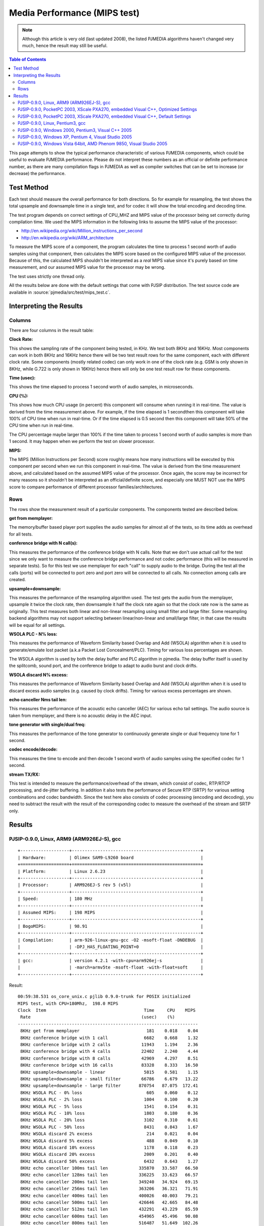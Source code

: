 Media Performance (MIPS test)
===================================================

.. note::

   Although this article is very old (last updated 2008), the listed PJMEDIA algorithms
   haven't changed very much, hence the result may still be useful.


.. contents:: Table of Contents
   :depth: 3

This page attempts to show the typical performance characteristic of
various PJMEDIA components, which could be useful to evaluate PJMEDIA
performance. Please do not interpret these numbers as an official or
definite performance number, as there are many compilation flags in
PJMEDIA as well as compiler switches that can be set to increase (or
decrease) the performance.


Test Method
-----------

Each test should measure the overall performance for both directions. So
for example for resampling, the test shows the total upsample and
downsample time in a single test, and for codec it will show the total
encoding and decoding time.

The test program depends on correct settings of CPU_MHZ and MIPS value
of the processor being set correctly during compilation time. We used
the MIPS information in the following links to assume the MIPS value of
the processor: 

- http://en.wikipedia.org/wiki/Million_instructions_per_second 
- http://en.wikipedia.org/wiki/ARM_architecture

To measure the MIPS score of a component, the program calculates the
time to process 1 second worth of audio samples using that component,
then calculates the MIPS score based on the configured MIPS value of the
processor. Because of this, the calculated MIPS shouldn't be interpreted
as a *real* MIPS value since it's purely based on time measurement, and
our assumed MIPS value for the processor may be wrong.

The test uses strictly one thread only.

All the results below are done with the default settings that come with
PJSIP distribution. The test source code are available in
:source:`pjmedia/src/test/mips_test.c`.

Interpreting the Results
------------------------

Columns
~~~~~~~

There are four columns in the result table:

**Clock Rate:**

This shows the sampling rate of the component being
tested, in KHz. We test both 8KHz and 16KHz. Most components can work in
both 8KHz and 16KHz hence there will be two test result rows for the
same component, each with different clock rate. Some components (mostly
related codec) can only work in one of the clock rate (e.g. GSM is only
shown in 8KHz, while G.722 is only shown in 16KHz) hence there will only
be one test result row for these components.

**Time (usec):** 

This shows the time elapsed to process 1 second
worth of audio samples, in microseconds.

**CPU (%):** 

This shows how much CPU usage (in percent) this
component will consume when running it in real-time. The value is
derived from the time measurement above. For example, if the time
elapsed is 1 secondthen this component will take 100% of CPU time when
run in real-time. Or if the time elapsed is 0.5 second then this
component will take 50% of the CPU time when run in real-time.

The CPU percentage maybe larger than 100% if the time taken to process 1
second worth of audio samples is more than 1 second. It may happen when
we perform the test on slower processor.

**MIPS:** 

The MIPS (Million Instructions per Second) score roughly
means how many instructions will be executed by this component per
second when we run this component in real-time. The value is derived
from the time measurement above, and calculated based on the assumed
MIPS value of the processor. Once again, the score may be incorrect for
many reasons so it shouldn't be interpreted as an official/definite
score, and especially one MUST NOT use the MIPS score to compare
performance of different processor families/architectures.

Rows
~~~~

The rows show the measurement result of a particular components. The
components tested are described below.

**get from memplayer:** 

The memory/buffer based player port supplies
the audio samples for almost all of the tests, so its time adds as
overhead for all tests.

**conference bridge with N call(s):** 

This measures the performance
of the conference bridge with N calls. Note that we don't use actual
call for the test since we only want to measure the conference bridge
performance and not codec performance (this will be measured in separate
tests). So for this test we use memplayer for each "call" to supply
audio to the bridge. During the test all the calls (ports) will be
connected to port zero and port zero will be connected to all calls. No
connection among calls are created.

**upsample+downsample:** 

This measures the performance of the
resampling algorithm used. The test gets the audio from the memplayer,
upsample it twice the clock rate, then downsample it half the clock rate
again so that the clock rate now is the same as originally. This test
measures both linear and non-linear resampling using small filter and
large filter. Some resampling backend algorithms may not support
selecting between linear/non-linear and small/large filter, in that case
the results will be equal for all settings.

**WSOLA PLC - N% loss:** 

This measures the performance of Waveform
Similarity based Overlap and Add (WSOLA) algorithm when it is used to
generate/emulate lost packet (a.k.a Packet Lost Concealment/PLC). Timing
for various loss percentages are shown.

The WSOLA algorithm is used by both the delay buffer and PLC algorithm
in pjmedia. The delay buffer itself is used by the splitcomb, sound
port, and the conference bridge to adapt to audio burst and clock
drifts.

**WSOLA discard N% excess:** 

This measures the performance of
Waveform Similarity based Overlap and Add (WSOLA) algorithm when it is
used to discard excess audio samples (e.g. caused by clock drifts).
Timing for various excess percentages are shown.

**echo canceller Nms tail len:** 

This measures the performance of the
acoustic echo canceller (AEC) for various echo tail settings. The audio
source is taken from memplayer, and there is no acoustic delay in the
AEC input.

**tone generator with single/dual freq:** 

This measures the
performance of the tone generator to continuously generate single or
dual frequency tone for 1 second.

**codec encode/decode:** 

This measures the time to encode and then
decode 1 second worth of audio samples using the specified codec for 1
second.

**stream TX/RX:** 

This test is intended to measure the
performance/overhead of the stream, which consist of codec, RTP/RTCP
processing, and de-jitter buffering. In addition it also tests the
performance of Secure RTP (SRTP) for various setting combinations and
codec bandwidth. Since the test here also consists of codec processing
(encoding and decoding), you need to subtract the result with the result
of the corresponding codec to measure the overhead of the stream and
SRTP only.

Results
-------

PJSIP-0.9.0, Linux, ARM9 (ARM926EJ-S), gcc
~~~~~~~~~~~~~~~~~~~~~~~~~~~~~~~~~~~~~~~~~~

::
   
   +-------------------+--------------------------------------------------+
   | Hardware:         | Olimex SAM9-L9260 board                          |
   +===================+==================================================+
   | Platform:         | Linux 2.6.23                                     |
   +-------------------+--------------------------------------------------+
   | Processor:        | ARM926EJ-S rev 5 (v5l)                           |
   +-------------------+--------------------------------------------------+
   | Speed:            | 180 MHz                                          |
   +-------------------+--------------------------------------------------+
   | Assumed MIPS:     | 198 MIPS                                         |
   +-------------------+--------------------------------------------------+
   | BogoMIPS:         | 98.91                                            |
   +-------------------+--------------------------------------------------+
   | Compilation:      | arm-926-linux-gnu-gcc -O2 -msoft-float -DNDEBUG  |
   |                   | -DPJ_HAS_FLOATING_POINT=0                        |
   +-------------------+--------------------------------------------------+
   | gcc:              | version 4.2.1 -with-cpu=arm926ej-s               |
   |                   | -march=armv5te -msoft-float -with-float=soft     |
   +-------------------+--------------------------------------------------+

Result:

::

   00:59:38.531 os_core_unix.c pjlib 0.9.0-trunk for POSIX initialized
   MIPS test, with CPU=180Mhz,  198.0 MIPS
   Clock  Item                                      Time     CPU    MIPS
    Rate                                           (usec)    (%)
   ----------------------------------------------------------------------
    8KHz get from memplayer                          181    0.018    0.04
    8KHz conference bridge with 1 call              6682    0.668    1.32
    8KHz conference bridge with 2 calls            11943    1.194    2.36
    8KHz conference bridge with 4 calls            22402    2.240    4.44
    8KHz conference bridge with 8 calls            42969    4.297    8.51
    8KHz conference bridge with 16 calls           83328    8.333   16.50
    8KHz upsample+downsample - linear               5815    0.581    1.15
    8KHz upsample+downsample - small filter        66786    6.679   13.22
    8KHz upsample+downsample - large filter       870754   87.075  172.41
    8KHz WSOLA PLC - 0% loss                         605    0.060    0.12
    8KHz WSOLA PLC - 2% loss                        1004    0.100    0.20
    8KHz WSOLA PLC - 5% loss                        1541    0.154    0.31
    8KHz WSOLA PLC - 10% loss                       1803    0.180    0.36
    8KHz WSOLA PLC - 20% loss                       3102    0.310    0.61
    8KHz WSOLA PLC - 50% loss                       8431    0.843    1.67
    8KHz WSOLA discard 2% excess                     214    0.021    0.04
    8KHz WSOLA discard 5% excess                     488    0.049    0.10
    8KHz WSOLA discard 10% excess                   1178    0.118    0.23
    8KHz WSOLA discard 20% excess                   2009    0.201    0.40
    8KHz WSOLA discard 50% excess                   6432    0.643    1.27
    8KHz echo canceller 100ms tail len            335870   33.587   66.50
    8KHz echo canceller 128ms tail len            336225   33.623   66.57
    8KHz echo canceller 200ms tail len            349240   34.924   69.15
    8KHz echo canceller 256ms tail len            363206   36.321   71.91
    8KHz echo canceller 400ms tail len            400026   40.003   79.21
    8KHz echo canceller 500ms tail len            426646   42.665   84.48
    8KHz echo canceller 512ms tail len            432291   43.229   85.59
    8KHz echo canceller 600ms tail len            454965   45.496   90.08
    8KHz echo canceller 800ms tail len            516487   51.649  102.26
    8KHz tone generator with single freq             920    0.092    0.18
    8KHz tone generator with dual freq              1428    0.143    0.28
    8KHz codec encode/decode - G.711                2701    0.270    0.53
    8KHz codec encode/decode - GSM                 75750    7.575   15.00
    8KHz codec encode/decode - iLBC              2856203  285.620  565.53
    8KHz codec encode/decode - Speex 8Khz         436162   43.616   86.36
    8KHz codec encode/decode - L16/8000/1           1704    0.170    0.34
    8KHz stream TX/RX - G.711                       6786    0.679    1.34
    8KHz stream TX/RX - G.711 SRTP 32bit           21688    2.169    4.29
    8KHz stream TX/RX - G.711 SRTP 32bit +auth     33501    3.350    6.63
    8KHz stream TX/RX - G.711 SRTP 80bit           21725    2.172    4.30
    8KHz stream TX/RX - G.711 SRTP 80bit +auth     33551    3.355    6.64
    8KHz stream TX/RX - GSM                        82035    8.203   16.24
    8KHz stream TX/RX - GSM SRTP 32bit             90890    9.089   18.00
    8KHz stream TX/RX - GSM SRTP 32bit + auth      99334    9.933   19.67
    8KHz stream TX/RX - GSM SRTP 80bit             90893    9.089   18.00
    8KHz stream TX/RX - GSM SRTP 80bit + auth      99356    9.936   19.67
   16KHz get from memplayer                          239    0.024    0.05
   16KHz conference bridge with 1 call             12780    1.278    2.53
   16KHz conference bridge with 2 calls            23052    2.305    4.56
   16KHz conference bridge with 4 calls            43174    4.317    8.55
   16KHz conference bridge with 8 calls            82096    8.210   16.26
   16KHz conference bridge with 16 calls          158565   15.856   31.40
   16KHz upsample+downsample - linear              11469    1.147    2.27
   16KHz upsample+downsample - small filter       133088   13.309   26.35
   16KHz upsample+downsample - large filter      1739742  173.974  344.47
   16KHz WSOLA PLC - 0% loss                         980    0.098    0.19
   16KHz WSOLA PLC - 2% loss                        1910    0.191    0.38
   16KHz WSOLA PLC - 5% loss                        3734    0.373    0.74
   16KHz WSOLA PLC - 10% loss                       7867    0.787    1.56
   16KHz WSOLA PLC - 20% loss                      13007    1.301    2.58
   16KHz WSOLA PLC - 50% loss                      29022    2.902    5.75
   16KHz WSOLA discard 2% excess                     551    0.055    0.11
   16KHz WSOLA discard 5% excess                    1027    0.103    0.20
   16KHz WSOLA discard 10% excess                   1973    0.197    0.39
   16KHz WSOLA discard 20% excess                  10454    1.045    2.07
   16KHz WSOLA discard 50% excess                  22276    2.228    4.41
   16KHz echo canceller 100ms tail len            664649   66.465  131.60
   16KHz echo canceller 128ms tail len            682686   68.269  135.17
   16KHz echo canceller 200ms tail len            720924   72.092  142.74
   16KHz echo canceller 256ms tail len            752928   75.293  149.08
   16KHz echo canceller 400ms tail len            877528   87.753  173.75
   16KHz echo canceller 500ms tail len            970559   97.056  192.17
   16KHz echo canceller 512ms tail len            989839   98.984  195.99
   16KHz echo canceller 600ms tail len           1065465  106.547  210.96
   16KHz echo canceller 800ms tail len           1285075  128.508  254.44
   16KHz tone generator with single freq            1617    0.162    0.32
   16KHz tone generator with dual freq              2632    0.263    0.52
   16KHz codec encode/decode - G.722              148080   14.808   29.32
   16KHz codec encode/decode - Speex 16Khz        979202   97.920  193.88
   16KHz codec encode/decode - L16/16000/1          3244    0.324    0.64
   16KHz stream TX/RX - G.722                     155685   15.568   30.83

PJSIP-0.9.0, PocketPC 2003, XScale PXA270, embedded Visual C++, Optimized Settings
~~~~~~~~~~~~~~~~~~~~~~~~~~~~~~~~~~~~~~~~~~~~~~~~~~~~~~~~~~~~~~~~~~~~~~~~~~~~~~~~~~

::

   ===================== ====================================
   Hardware:             Dell Axim X30 PDA
   ===================== ====================================
   Platform:             PocketPC 2003
   Processor:            Intel XScale PXA270
   Speed:                312 MHz
   Assumed MIPS:         400 MIPS
   BogoMIPS:             -
   Compilation switches: /Oxt /QRarch5T /QRdsp /QRxscale
   Compiler:             Embedded Visual C++ 4 (v4.00.1610.0)
   Settings:             PJ_HAS_FLOATING_POINT=0
   ===================== ====================================

**Note:**
   
   All PJMEDIA features are enabled for this test, which
   normally is not the case for typical use (e.g. normally we would replace
   AEC with the simpler echo suppressor).

Result:

::

   06:19:52.000 os_core_win32. pjlib 0.9.0-trunk for win32 initialized
   MIPS test, with CPU=312Mhz,  400.0 MIPS
   Clock  Item                                      Time     CPU    MIPS
    Rate                                           (usec)    (%)
   ----------------------------------------------------------------------
    8KHz get from memplayer                          154    0.015    0.06
    8KHz conference bridge with 1 call              7499    0.750    3.00
    8KHz conference bridge with 2 calls            13244    1.324    5.30
    8KHz conference bridge with 4 calls            23570    2.357    9.43
    8KHz conference bridge with 8 calls            37377    3.738   14.95
    8KHz conference bridge with 16 calls           60895    6.089   24.36
    8KHz upsample+downsample - linear               3695    0.370    1.48
    8KHz upsample+downsample - small filter        43537    4.354   17.41
    8KHz upsample+downsample - large filter       393547   39.355  157.41
    8KHz WSOLA PLC - 0% loss                         501    0.050    0.20
    8KHz WSOLA PLC - 2% loss                         542    0.054    0.22
    8KHz WSOLA PLC - 5% loss                         568    0.057    0.23
    8KHz WSOLA PLC - 10% loss                        960    0.096    0.38
    8KHz WSOLA PLC - 20% loss                       1656    0.166    0.66
    8KHz WSOLA PLC - 50% loss                       4464    0.446    1.79
    8KHz WSOLA discard 2% excess                     157    0.016    0.06
    8KHz WSOLA discard 5% excess                     296    0.030    0.12
    8KHz WSOLA discard 10% excess                    621    0.062    0.25
    8KHz WSOLA discard 20% excess                    931    0.093    0.37
    8KHz WSOLA discard 50% excess                   3237    0.324    1.29
    8KHz echo canceller 100ms tail len            298351   29.835  119.34
    8KHz echo canceller 128ms tail len            296880   29.688  118.75
    8KHz echo canceller 200ms tail len            324207   32.421  129.68
    8KHz echo canceller 256ms tail len            316040   31.604  126.41
    8KHz echo canceller 400ms tail len            346520   34.652  138.60
    8KHz echo canceller 500ms tail len            363378   36.338  145.35
    8KHz echo canceller 512ms tail len            363101   36.310  145.23
    8KHz echo canceller 600ms tail len            382216   38.222  152.88
    8KHz echo canceller 800ms tail len            410368   41.037  164.14
    8KHz tone generator with single freq            1400    0.140    0.56
    8KHz tone generator with dual freq              2554    0.255    1.02
    8KHz codec encode/decode - G.711                1536    0.154    0.61
    8KHz codec encode/decode - GSM                 68559    6.856   27.42
    8KHz codec encode/decode - iLBC              6337042  633.704 2534.72
    8KHz codec encode/decode - Speex 8Khz         318969   31.897  127.58
    8KHz codec encode/decode - L16/8000/1           2607    0.261    1.04
    8KHz stream TX/RX - G.711                       5022    0.502    2.01
    8KHz stream TX/RX - G.711 SRTP 32bit           12869    1.287    5.15
    8KHz stream TX/RX - G.711 SRTP 32bit +auth     21636    2.164    8.65
    8KHz stream TX/RX - G.711 SRTP 80bit           12905    1.291    5.16
    8KHz stream TX/RX - G.711 SRTP 80bit +auth     21558    2.156    8.62
    8KHz stream TX/RX - GSM                        86629    8.663   34.65
    8KHz stream TX/RX - GSM SRTP 32bit             95385    9.538   38.15
    8KHz stream TX/RX - GSM SRTP 32bit + auth     104510   10.451   41.80
    8KHz stream TX/RX - GSM SRTP 80bit             96748    9.675   38.70
    8KHz stream TX/RX - GSM SRTP 80bit + auth     109251   10.925   43.70
   16KHz get from memplayer                          134    0.013    0.05
   16KHz conference bridge with 1 call              9107    0.911    3.64
   16KHz conference bridge with 2 calls            16020    1.602    6.41
   16KHz conference bridge with 4 calls            30208    3.021   12.08
   16KHz conference bridge with 8 calls            56875    5.688   22.75
   16KHz conference bridge with 16 calls          124328   12.433   49.73
   16KHz upsample+downsample - linear               6994    0.699    2.80
   16KHz upsample+downsample - small filter        87700    8.770   35.08
   16KHz upsample+downsample - large filter       823986   82.399  329.58
   16KHz WSOLA PLC - 0% loss                         639    0.064    0.26
   16KHz WSOLA PLC - 2% loss                        1119    0.112    0.45
   16KHz WSOLA PLC - 5% loss                        1372    0.137    0.55
   16KHz WSOLA PLC - 10% loss                       5312    0.531    2.12
   16KHz WSOLA PLC - 20% loss                       7274    0.727    2.91
   16KHz WSOLA PLC - 50% loss                      13206    1.321    5.28
   16KHz WSOLA discard 2% excess                      80    0.008    0.03
   16KHz WSOLA discard 5% excess                     342    0.034    0.14
   16KHz WSOLA discard 10% excess                   2084    0.208    0.83
   16KHz WSOLA discard 20% excess                   3286    0.329    1.31
   16KHz WSOLA discard 50% excess                  10756    1.076    4.30
   16KHz echo canceller 100ms tail len            567743   56.774  227.09
   16KHz echo canceller 128ms tail len            580722   58.072  232.28
   16KHz echo canceller 200ms tail len            637630   63.763  255.04
   16KHz echo canceller 256ms tail len            627308   62.731  250.91
   16KHz echo canceller 400ms tail len            709140   70.914  283.64
   16KHz echo canceller 500ms tail len            744817   74.482  297.91
   16KHz echo canceller 512ms tail len            741073   74.107  296.42
   16KHz echo canceller 600ms tail len            760064   76.006  304.01
   16KHz echo canceller 800ms tail len           1231781  123.178  492.69
   16KHz tone generator with single freq            2372    0.237    0.95
   16KHz tone generator with dual freq              4679    0.468    1.87
   16KHz codec encode/decode - G.722               91761    9.176   36.70
   16KHz codec encode/decode - Speex 16Khz        642039   64.204  256.81
   16KHz codec encode/decode - L16/16000/1          5077    0.508    2.03
   16KHz stream TX/RX - G.722                     106951   10.695   42.78

PJSIP-0.9.0, PocketPC 2003, XScale PXA270, embedded Visual C++, Default Settings
~~~~~~~~~~~~~~~~~~~~~~~~~~~~~~~~~~~~~~~~~~~~~~~~~~~~~~~~~~~~~~~~~~~~~~~~~~~~~~~~

::

   ===================== ====================================
   Hardware:             Dell Axim X30 PDA
   ===================== ====================================
   Platform:             PocketPC 2003
   Processor:            Intel XScale PXA270
   Speed:                312 MHz
   Assumed MIPS:         400 MIPS
   BogoMIPS:             -
   Compilation switches: /O2
   Compiler:             Embedded Visual C++ 4 (v4.00.1610.0)
   Settings:             PJ_HAS_FLOATING_POINT=0
   ===================== ====================================

**Note:**
   
   - All PJMEDIA features are enabled for this test, which
     normally is not the case for typical use (e.g. normally we would replace
     AEC with the simpler echo suppressor). 
   - This test is the same as
     PocketPC test before (on the same device etc.), except it uses default
     compilation switch ("/O2"). As you can see some components are actually
     running faster in this test (e.g. resample with large filter).

Result:

::

   05:54:44.000 os_core_win32. pjlib 0.9.0-trunk for win32 initialized
   MIPS test, with CPU=312Mhz,  400.0 MIPS
   Clock  Item                                      Time     CPU    MIPS
    Rate                                           (usec)    (%)
   ----------------------------------------------------------------------
    8KHz get from memplayer                          223    0.022    0.09
    8KHz conference bridge with 1 call              7645    0.765    3.06
    8KHz conference bridge with 2 calls            13513    1.351    5.40
    8KHz conference bridge with 4 calls            23714    2.371    9.49
    8KHz conference bridge with 8 calls            43852    4.385   17.54
    8KHz conference bridge with 16 calls           62205    6.220   24.88
    8KHz upsample+downsample - linear               3706    0.371    1.48
    8KHz upsample+downsample - small filter        45347    4.535   18.14
    8KHz upsample+downsample - large filter       295105   29.510  118.04
    8KHz WSOLA PLC - 0% loss                         477    0.048    0.19
    8KHz WSOLA PLC - 2% loss                         557    0.056    0.22
    8KHz WSOLA PLC - 5% loss                         563    0.056    0.23
    8KHz WSOLA PLC - 10% loss                        894    0.089    0.36
    8KHz WSOLA PLC - 20% loss                       1653    0.165    0.66
    8KHz WSOLA PLC - 50% loss                       4591    0.459    1.84
    8KHz WSOLA discard 2% excess                     157    0.016    0.06
    8KHz WSOLA discard 5% excess                     410    0.041    0.16
    8KHz WSOLA discard 10% excess                    587    0.059    0.23
    8KHz WSOLA discard 20% excess                    953    0.095    0.38
    8KHz WSOLA discard 50% excess                   3309    0.331    1.32
    8KHz echo canceller 100ms tail len            304226   30.423  121.69
    8KHz echo canceller 128ms tail len            303622   30.362  121.44
    8KHz echo canceller 200ms tail len            311213   31.121  124.48
    8KHz echo canceller 256ms tail len            328946   32.895  131.57
    8KHz echo canceller 400ms tail len            349967   34.997  139.98
    8KHz echo canceller 500ms tail len            380970   38.097  152.38
    8KHz echo canceller 512ms tail len            391733   39.173  156.69
    8KHz echo canceller 600ms tail len            409381   40.938  163.75
    8KHz echo canceller 800ms tail len            440756   44.076  176.30
    8KHz tone generator with single freq            1420    0.142    0.57
    8KHz tone generator with dual freq              2576    0.258    1.03
    8KHz codec encode/decode - G.711                1549    0.155    0.62
    8KHz codec encode/decode - GSM                 64635    6.464   25.85
    8KHz codec encode/decode - iLBC              6389367  638.937 2555.64
    8KHz codec encode/decode - Speex 8Khz         349407   34.941  139.76
    8KHz codec encode/decode - L16/8000/1           2610    0.261    1.04
    8KHz stream TX/RX - G.711                       5131    0.513    2.05
    8KHz stream TX/RX - G.711 SRTP 32bit           12962    1.296    5.18
    8KHz stream TX/RX - G.711 SRTP 32bit +auth     21958    2.196    8.78
    8KHz stream TX/RX - G.711 SRTP 80bit           13017    1.302    5.21
    8KHz stream TX/RX - G.711 SRTP 80bit +auth     22050    2.205    8.82
    8KHz stream TX/RX - GSM                        91707    9.171   36.68
    8KHz stream TX/RX - GSM SRTP 32bit             98428    9.843   39.37
    8KHz stream TX/RX - GSM SRTP 32bit + auth     105968   10.597   42.39
    8KHz stream TX/RX - GSM SRTP 80bit             98289    9.829   39.31
    8KHz stream TX/RX - GSM SRTP 80bit + auth     106072   10.607   42.43
   16KHz get from memplayer                          128    0.013    0.05
   16KHz conference bridge with 1 call              8802    0.880    3.52
   16KHz conference bridge with 2 calls            15742    1.574    6.30
   16KHz conference bridge with 4 calls            29302    2.930   11.72
   16KHz conference bridge with 8 calls            59364    5.936   23.74
   16KHz conference bridge with 16 calls          127470   12.747   50.99
   16KHz upsample+downsample - linear               7160    0.716    2.86
   16KHz upsample+downsample - small filter        94963    9.496   37.98
   16KHz upsample+downsample - large filter       587947   58.795  235.17
   16KHz WSOLA PLC - 0% loss                         630    0.063    0.25
   16KHz WSOLA PLC - 2% loss                        1115    0.112    0.45
   16KHz WSOLA PLC - 5% loss                        1367    0.137    0.55
   16KHz WSOLA PLC - 10% loss                       5167    0.517    2.07
   16KHz WSOLA PLC - 20% loss                       7275    0.728    2.91
   16KHz WSOLA PLC - 50% loss                      12988    1.299    5.19
   16KHz WSOLA discard 2% excess                      71    0.007    0.03
   16KHz WSOLA discard 5% excess                     333    0.033    0.13
   16KHz WSOLA discard 10% excess                   2094    0.209    0.84
   16KHz WSOLA discard 20% excess                   4164    0.416    1.67
   16KHz WSOLA discard 50% excess                  11057    1.106    4.42
   16KHz echo canceller 100ms tail len            584349   58.435  233.73
   16KHz echo canceller 128ms tail len            613118   61.312  245.24
   16KHz echo canceller 200ms tail len            622998   62.300  249.19
   16KHz echo canceller 256ms tail len            677070   67.707  270.82
   16KHz echo canceller 400ms tail len            726984   72.698  290.78
   16KHz echo canceller 500ms tail len            743772   74.377  297.50
   16KHz echo canceller 512ms tail len            762680   76.268  305.06
   16KHz echo canceller 600ms tail len            767136   76.714  306.84
   16KHz echo canceller 800ms tail len           1244816  124.482  497.91
   16KHz tone generator with single freq            2416    0.242    0.97
   16KHz tone generator with dual freq              4819    0.482    1.93
   16KHz codec encode/decode - G.722               98258    9.826   39.30
   16KHz codec encode/decode - Speex 16Khz        680165   68.017  272.06
   16KHz codec encode/decode - L16/16000/1          4994    0.499    2.00
   16KHz stream TX/RX - G.722                     102490   10.249   40.99

PJSIP-0.9.0, Linux, Pentium3, gcc
~~~~~~~~~~~~~~~~~~~~~~~~~~~~~~~~~

::
   
   ============= =================================================
   Hardware:     IBM X21 Notebook
   ============= =================================================
   Platform:     Linux 2.6.23
   Processor:    Pentium III
   Speed:        700 MHz
   Assumed MIPS: 1895.6 MIPS
   BogoMIPS:     1395.36
   Compilation:  -O3 -march=pentium3 -fomit-frame-pointer -DNDEBUG
   gcc:          version 4.2.3
   ============= =================================================


Result:

::

   02:01:45.561 os_core_unix.c pjlib 0.9.0-trunk for POSIX initialized
   MIPS test, with CPU=700Mhz, 1895.6 MIPS
   Clock  Item                                      Time     CPU    MIPS
    Rate                                           (usec)    (%)       
   ----------------------------------------------------------------------
    8KHz get from memplayer                           23    0.002    0.04
    8KHz conference bridge with 1 call               800    0.080    1.52
    8KHz conference bridge with 2 calls             1395    0.140    2.64
    8KHz conference bridge with 4 calls             2522    0.252    4.78
    8KHz conference bridge with 8 calls             4704    0.470    8.92
    8KHz conference bridge with 16 calls            9146    0.915   17.34
    8KHz upsample+downsample - linear                589    0.059    1.12
    8KHz upsample+downsample - small filter         9563    0.956   18.13
    8KHz upsample+downsample - large filter        46644    4.664   88.42
    8KHz WSOLA PLC - 0% loss                         107    0.011    0.20
    8KHz WSOLA PLC - 2% loss                         240    0.024    0.45
    8KHz WSOLA PLC - 5% loss                         466    0.047    0.88
    8KHz WSOLA PLC - 10% loss                        524    0.052    0.99
    8KHz WSOLA PLC - 20% loss                        958    0.096    1.82
    8KHz WSOLA PLC - 50% loss                       2667    0.267    5.06
    8KHz WSOLA discard 2% excess                      57    0.006    0.11
    8KHz WSOLA discard 5% excess                     142    0.014    0.27
    8KHz WSOLA discard 10% excess                    364    0.036    0.69
    8KHz WSOLA discard 20% excess                    631    0.063    1.20
    8KHz WSOLA discard 50% excess                   2081    0.208    3.94
    8KHz echo canceller 100ms tail len             40050    4.005   75.92
    8KHz echo canceller 128ms tail len             33179    3.318   62.89
    8KHz echo canceller 200ms tail len             35161    3.516   66.65
    8KHz echo canceller 256ms tail len             37470    3.747   71.03
    8KHz echo canceller 400ms tail len             45104    4.510   85.50
    8KHz echo canceller 500ms tail len             50504    5.050   95.74
    8KHz echo canceller 512ms tail len             50940    5.094   96.56
    8KHz echo canceller 600ms tail len             56113    5.611  106.37
    8KHz echo canceller 800ms tail len             71677    7.168  135.87
    8KHz tone generator with single freq            1758    0.176    3.33
    8KHz tone generator with dual freq              3506    0.351    6.65
    8KHz codec encode/decode - G.711                 357    0.036    0.68
    8KHz codec encode/decode - GSM                 11382    1.138   21.58
    8KHz codec encode/decode - iLBC                46894    4.689   88.89
    8KHz codec encode/decode - Speex 8Khz          64428    6.443  122.13
    8KHz codec encode/decode - L16/8000/1            248    0.025    0.47
    8KHz stream TX/RX - G.711                        617    0.062    1.17
    8KHz stream TX/RX - G.711 SRTP 32bit            1751    0.175    3.32
    8KHz stream TX/RX - G.711 SRTP 32bit +auth      3161    0.316    5.99
    8KHz stream TX/RX - G.711 SRTP 80bit            1773    0.177    3.36
    8KHz stream TX/RX - G.711 SRTP 80bit +auth      3108    0.311    5.89
    8KHz stream TX/RX - GSM                        11755    1.176   22.28
    8KHz stream TX/RX - GSM SRTP 32bit             12439    1.244   23.58
    8KHz stream TX/RX - GSM SRTP 32bit + auth      13285    1.329   25.18
    8KHz stream TX/RX - GSM SRTP 80bit             12270    1.227   23.26
    8KHz stream TX/RX - GSM SRTP 80bit + auth      13358    1.336   25.32
   16KHz get from memplayer                           27    0.003    0.05
   16KHz conference bridge with 1 call              1522    0.152    2.89
   16KHz conference bridge with 2 calls             2711    0.271    5.14
   16KHz conference bridge with 4 calls             4772    0.477    9.05
   16KHz conference bridge with 8 calls             8913    0.891   16.90
   16KHz conference bridge with 16 calls           18759    1.876   35.56
   16KHz upsample+downsample - linear               1136    0.114    2.15
   16KHz upsample+downsample - small filter        19231    1.923   36.45
   16KHz upsample+downsample - large filter        93066    9.307  176.42
   16KHz WSOLA PLC - 0% loss                         177    0.018    0.34
   16KHz WSOLA PLC - 2% loss                         534    0.053    1.01
   16KHz WSOLA PLC - 5% loss                        1165    0.116    2.21
   16KHz WSOLA PLC - 10% loss                       2796    0.280    5.30
   16KHz WSOLA PLC - 20% loss                       4515    0.451    8.56
   16KHz WSOLA PLC - 50% loss                      10482    1.048   19.87
   16KHz WSOLA discard 2% excess                     168    0.017    0.32
   16KHz WSOLA discard 5% excess                     326    0.033    0.62
   16KHz WSOLA discard 10% excess                    654    0.065    1.24
   16KHz WSOLA discard 20% excess                   3526    0.353    6.68
   16KHz WSOLA discard 50% excess                   7507    0.751   14.23
   16KHz echo canceller 100ms tail len             68547    6.855  129.94
   16KHz echo canceller 128ms tail len             72619    7.262  137.66
   16KHz echo canceller 200ms tail len             78054    7.805  147.96
   16KHz echo canceller 256ms tail len             84739    8.474  160.63
   16KHz echo canceller 400ms tail len            107738   10.774  204.23
   16KHz echo canceller 500ms tail len            129879   12.988  246.20
   16KHz echo canceller 512ms tail len            133796   13.380  253.62
   16KHz echo canceller 600ms tail len            152166   15.217  288.45
   16KHz echo canceller 800ms tail len            205415   20.542  389.38
   16KHz tone generator with single freq            3489    0.349    6.61
   16KHz tone generator with dual freq              6996    0.700   13.26
   16KHz codec encode/decode - G.722               32803    3.280   62.18
   16KHz codec encode/decode - Speex 16Khz        156629   15.663  296.91
   16KHz codec encode/decode - L16/16000/1           434    0.043    0.82
   16KHz stream TX/RX - G.722                      20959    2.096   39.73

PJSIP-0.9.0, Windows 2000, Pentium3, Visual C++ 2005
~~~~~~~~~~~~~~~~~~~~~~~~~~~~~~~~~~~~~~~~~~~~~~~~~~~~

::

   ============= ====================
   Hardware:     IBM X21 Notebook
   ============= ====================
   Platform:     Windows 2000 SP3
   Processor:    Pentium III
   Speed:        700 MHz
   Assumed MIPS: 1895.6 MIPS
   BogoMIPS:     -
   Compilation:  Default Release mode
   Compiler:     Visual C++ 2005
   ============= ====================

Result:

::

   15:18:06.721 os_core_win32. pjlib 0.9.0-trunk for win32 initialized
   MIPS test, with CPU=700Mhz, 1895.6 MIPS
   Clock  Item                                      Time     CPU    MIPS
    Rate                                           (usec)    (%)
   ----------------------------------------------------------------------
    8KHz get from memplayer                           32    0.003    0.06
    8KHz conference bridge with 1 call              1358    0.136    2.57
    8KHz conference bridge with 2 calls             2164    0.216    4.10
    8KHz conference bridge with 4 calls             3887    0.389    7.37
    8KHz conference bridge with 8 calls             7291    0.729   13.82
    8KHz conference bridge with 16 calls           14098    1.410   26.72
    8KHz upsample+downsample - linear               1194    0.119    2.26
    8KHz upsample+downsample - small filter        22243    2.224   42.16
    8KHz upsample+downsample - large filter       101072   10.107  191.59
    8KHz WSOLA PLC - 0% loss                         187    0.019    0.35
    8KHz WSOLA PLC - 2% loss                         304    0.030    0.58
    8KHz WSOLA PLC - 5% loss                         647    0.065    1.23
    8KHz WSOLA PLC - 10% loss                       1125    0.112    2.13
    8KHz WSOLA PLC - 20% loss                       1452    0.145    2.75
    8KHz WSOLA PLC - 50% loss                       4230    0.423    8.02
    8KHz WSOLA discard 2% excess                      27    0.003    0.05
    8KHz WSOLA discard 5% excess                     161    0.016    0.31
    8KHz WSOLA discard 10% excess                    567    0.057    1.07
    8KHz WSOLA discard 20% excess                    903    0.090    1.71
    8KHz WSOLA discard 50% excess                   2931    0.293    5.56
    8KHz echo canceller 100ms tail len             56454    5.645  107.01
    8KHz echo canceller 128ms tail len             57805    5.780  109.58
    8KHz echo canceller 200ms tail len             60698    6.070  115.06
    8KHz echo canceller 256ms tail len             63832    6.383  121.00
    8KHz echo canceller 400ms tail len             71578    7.158  135.68
    8KHz echo canceller 500ms tail len             76887    7.689  145.75
    8KHz echo canceller 512ms tail len             78265    7.826  148.36
    8KHz echo canceller 600ms tail len             82767    8.277  156.89
    8KHz echo canceller 800ms tail len             96976    9.698  183.83
    8KHz tone generator with single freq            3151    0.315    5.97
    8KHz tone generator with dual freq              5812    0.581   11.02
    8KHz codec encode/decode - G.711                 497    0.050    0.94
    8KHz codec encode/decode - GSM                 20364    2.036   38.60
    8KHz codec encode/decode - iLBC                94382    9.438  178.91
    8KHz codec encode/decode - Speex 8Khz         119001   11.900  225.58
    8KHz codec encode/decode - L16/8000/1            944    0.094    1.79
    8KHz stream TX/RX - G.711                        928    0.093    1.76
    8KHz stream TX/RX - G.711 SRTP 32bit            2372    0.237    4.50
    8KHz stream TX/RX - G.711 SRTP 32bit +auth      4181    0.418    7.93
    8KHz stream TX/RX - G.711 SRTP 80bit            2380    0.238    4.51
    8KHz stream TX/RX - G.711 SRTP 80bit +auth      4186    0.419    7.93
    8KHz stream TX/RX - GSM                        21365    2.136   40.50
    8KHz stream TX/RX - GSM SRTP 32bit             22069    2.207   41.83
    8KHz stream TX/RX - GSM SRTP 32bit + auth      23227    2.323   44.03
    8KHz stream TX/RX - GSM SRTP 80bit             22077    2.208   41.85
    8KHz stream TX/RX - GSM SRTP 80bit + auth      23223    2.322   44.02
   16KHz get from memplayer                           39    0.004    0.07
   16KHz conference bridge with 1 call              2692    0.269    5.10
   16KHz conference bridge with 2 calls             4222    0.422    8.00
   16KHz conference bridge with 4 calls             7487    0.749   14.19
   16KHz conference bridge with 8 calls            13969    1.397   26.48
   16KHz conference bridge with 16 calls           27026    2.703   51.23
   16KHz upsample+downsample - linear               2323    0.232    4.40
   16KHz upsample+downsample - small filter        44385    4.438   84.14
   16KHz upsample+downsample - large filter       202334   20.233  383.54
   16KHz WSOLA PLC - 0% loss                         257    0.026    0.49
   16KHz WSOLA PLC - 2% loss                        2253    0.225    4.27
   16KHz WSOLA PLC - 5% loss                         763    0.076    1.45
   16KHz WSOLA PLC - 10% loss                       3265    0.326    6.19
   16KHz WSOLA PLC - 20% loss                       5994    0.599   11.36
   16KHz WSOLA PLC - 50% loss                      14935    1.493   28.31
   16KHz WSOLA discard 2% excess                      27    0.003    0.05
   16KHz WSOLA discard 5% excess                     520    0.052    0.99
   16KHz WSOLA discard 10% excess                   1765    0.176    3.35
   16KHz WSOLA discard 20% excess                   3255    0.326    6.17
   16KHz WSOLA discard 50% excess                  10756    1.076   20.39
   16KHz echo canceller 100ms tail len            115632   11.563  219.19
   16KHz echo canceller 128ms tail len            119961   11.996  227.40
   16KHz echo canceller 200ms tail len            126901   12.690  240.55
   16KHz echo canceller 256ms tail len            133028   13.303  252.17
   16KHz echo canceller 400ms tail len            157148   15.715  297.89
   16KHz echo canceller 500ms tail len            182438   18.244  345.83
   16KHz echo canceller 512ms tail len            186894   18.689  354.28
   16KHz echo canceller 600ms tail len            212014   21.201  401.89
   16KHz echo canceller 800ms tail len            267639   26.764  507.34
   16KHz tone generator with single freq            6209    0.621   11.77
   16KHz tone generator with dual freq             11484    1.148   21.77
   16KHz codec encode/decode - G.722               36735    3.674   69.63
   16KHz codec encode/decode - Speex 16Khz        271141   27.114  513.97
   16KHz codec encode/decode - L16/16000/1          1817    0.182    3.44
   16KHz stream TX/RX - G.722                      38036    3.804   72.10

PJSIP-0.9.0, Windows XP, Pentium 4, Visual Studio 2005
~~~~~~~~~~~~~~~~~~~~~~~~~~~~~~~~~~~~~~~~~~~~~~~~~~~~~~

::

   ============= ===========================================
   Hardware:     HP PC
   ============= ===========================================
   Platform:     Windows XP SP2
   Processor:    Pentium 4 (single core, no Hyper-Threading)
   Speed:        2.6 GHz
   Assumed MIPS: 8102 MIPS
   BogoMIPS:     -
   Compilation:  Default Release settings (/O2)
   Compiler:     Visual Studio 2005
   ============= ===========================================

Result:

::

   09:46:14.571 os_core_win32. pjlib 0.9.0-trunk for win32 initialized
   MIPS test, with CPU=2666Mhz, 8102.0 MIPS
   Clock  Item                                      Time     CPU    MIPS
    Rate                                           (usec)    (%)
   ----------------------------------------------------------------------
    8KHz get from memplayer                           11    0.001    0.09
    8KHz conference bridge with 1 call               337    0.034    2.73
    8KHz conference bridge with 2 calls              512    0.051    4.15
    8KHz conference bridge with 4 calls              919    0.092    7.45
    8KHz conference bridge with 8 calls             1658    0.166   13.43
    8KHz conference bridge with 16 calls            3180    0.318   25.76
    8KHz upsample+downsample - linear                288    0.029    2.33
    8KHz upsample+downsample - small filter         7822    0.782   63.37
    8KHz upsample+downsample - large filter        38386    3.839  311.00
    8KHz WSOLA PLC - 0% loss                          53    0.005    0.43
    8KHz WSOLA PLC - 2% loss                          61    0.006    0.49
    8KHz WSOLA PLC - 5% loss                         103    0.010    0.83
    8KHz WSOLA PLC - 10% loss                        152    0.015    1.23
    8KHz WSOLA PLC - 20% loss                        195    0.020    1.58
    8KHz WSOLA PLC - 50% loss                        520    0.052    4.21
    8KHz WSOLA discard 2% excess                       8    0.001    0.06
    8KHz WSOLA discard 5% excess                      27    0.003    0.22
    8KHz WSOLA discard 10% excess                     74    0.007    0.60
    8KHz WSOLA discard 20% excess                    117    0.012    0.95
    8KHz WSOLA discard 50% excess                    370    0.037    3.00
    8KHz echo canceller 100ms tail len             20945    2.095  169.70
    8KHz echo canceller 128ms tail len             20484    2.048  165.96
    8KHz echo canceller 200ms tail len             21017    2.102  170.28
    8KHz echo canceller 256ms tail len             21562    2.156  174.69
    8KHz echo canceller 400ms tail len             23030    2.303  186.59
    8KHz echo canceller 500ms tail len             24102    2.410  195.27
    8KHz echo canceller 512ms tail len             24441    2.444  198.02
    8KHz echo canceller 600ms tail len             25380    2.538  205.63
    8KHz echo canceller 800ms tail len             28751    2.875  232.94
    8KHz tone generator with single freq              84    0.008    0.68
    8KHz tone generator with dual freq               125    0.013    1.01
    8KHz codec encode/decode - G.711                 135    0.014    1.09
    8KHz codec encode/decode - GSM                  6898    0.690   55.89
    8KHz codec encode/decode - iLBC                39783    3.978  322.32
    8KHz codec encode/decode - Speex 8Khz          24543    2.454  198.85
    8KHz codec encode/decode - L16/8000/1            161    0.016    1.30
    8KHz stream TX/RX - G.711                        298    0.030    2.41
    8KHz stream TX/RX - G.711 SRTP 32bit             633    0.063    5.13
    8KHz stream TX/RX - G.711 SRTP 32bit +auth      1063    0.106    8.61
    8KHz stream TX/RX - G.711 SRTP 80bit             634    0.063    5.14
    8KHz stream TX/RX - G.711 SRTP 80bit +auth      1066    0.107    8.64
    8KHz stream TX/RX - GSM                         7182    0.718   58.19
    8KHz stream TX/RX - GSM SRTP 32bit              7353    0.735   59.57
    8KHz stream TX/RX - GSM SRTP 32bit + auth       7693    0.769   62.33
    8KHz stream TX/RX - GSM SRTP 80bit              7313    0.731   59.25
    8KHz stream TX/RX - GSM SRTP 80bit + auth       7673    0.767   62.17
   16KHz get from memplayer                            8    0.001    0.06
   16KHz conference bridge with 1 call               592    0.059    4.80
   16KHz conference bridge with 2 calls              907    0.091    7.35
   16KHz conference bridge with 4 calls             1620    0.162   13.13
   16KHz conference bridge with 8 calls             3055    0.306   24.75
   16KHz conference bridge with 16 calls            5799    0.580   46.98
   16KHz upsample+downsample - linear                560    0.056    4.54
   16KHz upsample+downsample - small filter        15505    1.551  125.62
   16KHz upsample+downsample - large filter        76944    7.694  623.40
   16KHz WSOLA PLC - 0% loss                          52    0.005    0.42
   16KHz WSOLA PLC - 2% loss                         263    0.026    2.13
   16KHz WSOLA PLC - 5% loss                         113    0.011    0.92
   16KHz WSOLA PLC - 10% loss                        383    0.038    3.10
   16KHz WSOLA PLC - 20% loss                        742    0.074    6.01
   16KHz WSOLA PLC - 50% loss                       1757    0.176   14.24
   16KHz WSOLA discard 2% excess                       9    0.001    0.07
   16KHz WSOLA discard 5% excess                      69    0.007    0.56
   16KHz WSOLA discard 10% excess                    220    0.022    1.78
   16KHz WSOLA discard 20% excess                    403    0.040    3.27
   16KHz WSOLA discard 50% excess                   1301    0.130   10.54
   16KHz echo canceller 100ms tail len             42084    4.208  340.96
   16KHz echo canceller 128ms tail len             42697    4.270  345.93
   16KHz echo canceller 200ms tail len             43782    4.378  354.72
   16KHz echo canceller 256ms tail len             45008    4.501  364.65
   16KHz echo canceller 400ms tail len             49519    4.952  401.20
   16KHz echo canceller 500ms tail len             51945    5.194  420.86
   16KHz echo canceller 512ms tail len             52492    5.249  425.29
   16KHz echo canceller 600ms tail len             54984    5.498  445.48
   16KHz echo canceller 800ms tail len             60065    6.006  486.65
   16KHz tone generator with single freq             161    0.016    1.30
   16KHz tone generator with dual freq               239    0.024    1.94
   16KHz codec encode/decode - G.722                9354    0.935   75.79
   16KHz codec encode/decode - Speex 16Khz         51086    5.109  413.90
   16KHz codec encode/decode - L16/16000/1           304    0.030    2.46
   16KHz stream TX/RX - G.722                       9570    0.957   77.54

PJSIP-0.9.0, Windows Vista 64bit, AMD Phenom 9850, Visual Studio 2005
~~~~~~~~~~~~~~~~~~~~~~~~~~~~~~~~~~~~~~~~~~~~~~~~~~~~~~~~~~~~~~~~~~~~~

::

   ============= =================================================
   Hardware:     Self-assembled
   ============= =================================================
   Platform:     Windows Vista 64bit SP1
   Processor:    AMD Phenom 9850 (quad core, with Hyper-Threading)
   Speed:        2.5 GHz
   Assumed MIPS: 8783.3 MIPS (per core)
   BogoMIPS:     -
   Compilation:  Default Release settings (/O2)
   Compiler:     Visual Studio 2005
   ============= =================================================

Result:

::

   18:42:52.441 os_core_win32. pjlib 0.9.0-trunk for win32 initialized
   MIPS test, with CPU=2500Mhz, 8783.3 MIPS
   Clock  Item                                      Time     CPU    MIPS
    Rate                                           (usec)    (%)
   ----------------------------------------------------------------------
    8KHz get from memplayer                            9    0.001    0.08
    8KHz conference bridge with 1 call               452    0.045    3.97
    8KHz conference bridge with 2 calls              780    0.078    6.85
    8KHz conference bridge with 4 calls             1551    0.155   13.62
    8KHz conference bridge with 8 calls             3117    0.312   27.38
    8KHz conference bridge with 16 calls            6184    0.618   54.32
    8KHz upsample+downsample - linear                348    0.035    3.06
    8KHz upsample+downsample - small filter         7888    0.789   69.28
    8KHz upsample+downsample - large filter        34632    3.463  304.18
    8KHz WSOLA PLC - 0% loss                          46    0.005    0.40
    8KHz WSOLA PLC - 2% loss                          79    0.008    0.69
    8KHz WSOLA PLC - 5% loss                         179    0.018    1.57
    8KHz WSOLA PLC - 10% loss                        316    0.032    2.78
    8KHz WSOLA PLC - 20% loss                        416    0.042    3.65
    8KHz WSOLA PLC - 50% loss                       1230    0.123   10.80
    8KHz WSOLA discard 2% excess                      10    0.001    0.09
    8KHz WSOLA discard 5% excess                      49    0.005    0.43
    8KHz WSOLA discard 10% excess                    166    0.017    1.46
    8KHz WSOLA discard 20% excess                    263    0.026    2.31
    8KHz WSOLA discard 50% excess                    849    0.085    7.46
    8KHz echo canceller 100ms tail len             15281    1.528  134.22
    8KHz echo canceller 128ms tail len             16319    1.632  143.33
    8KHz echo canceller 200ms tail len             17098    1.710  150.18
    8KHz echo canceller 256ms tail len             18079    1.808  158.79
    8KHz echo canceller 400ms tail len             20356    2.036  178.79
    8KHz echo canceller 500ms tail len             21685    2.168  190.46
    8KHz echo canceller 512ms tail len             21992    2.199  193.16
    8KHz echo canceller 600ms tail len             23288    2.329  204.54
    8KHz echo canceller 800ms tail len             26313    2.631  231.11
    8KHz tone generator with single freq             675    0.068    5.93
    8KHz tone generator with dual freq              1320    0.132   11.59
    8KHz codec encode/decode - G.711                 161    0.016    1.41
    8KHz codec encode/decode - GSM                  6462    0.646   56.76
    8KHz codec encode/decode - iLBC                40037    4.004  351.65
    8KHz codec encode/decode - Speex 8Khz          23053    2.305  202.48
    8KHz codec encode/decode - L16/8000/1             87    0.009    0.76
    8KHz stream TX/RX - G.711                        172    0.017    1.51
    8KHz stream TX/RX - G.711 SRTP 32bit             461    0.046    4.05
    8KHz stream TX/RX - G.711 SRTP 32bit +auth       701    0.070    6.16
    8KHz stream TX/RX - G.711 SRTP 80bit             461    0.046    4.05
    8KHz stream TX/RX - G.711 SRTP 80bit +auth      1342    0.134   11.79
    8KHz stream TX/RX - GSM                         6729    0.673   59.10
    8KHz stream TX/RX - GSM SRTP 32bit              6965    0.697   61.18
    8KHz stream TX/RX - GSM SRTP 32bit + auth       7320    0.732   64.29
    8KHz stream TX/RX - GSM SRTP 80bit              6966    0.697   61.18
    8KHz stream TX/RX - GSM SRTP 80bit + auth       7323    0.732   64.32
   16KHz get from memplayer                            7    0.001    0.06
   16KHz conference bridge with 1 call               882    0.088    7.75
   16KHz conference bridge with 2 calls             1514    0.151   13.30
   16KHz conference bridge with 4 calls             2943    0.294   25.85
   16KHz conference bridge with 8 calls             5747    0.575   50.48
   16KHz conference bridge with 16 calls           11432    1.143  100.41
   16KHz upsample+downsample - linear                672    0.067    5.90
   16KHz upsample+downsample - small filter        15662    1.566  137.56
   16KHz upsample+downsample - large filter        34666    3.467  304.48
   16KHz WSOLA PLC - 0% loss                          26    0.003    0.23
   16KHz WSOLA PLC - 2% loss                         315    0.032    2.77
   16KHz WSOLA PLC - 5% loss                         183    0.018    1.61
   16KHz WSOLA PLC - 10% loss                        927    0.093    8.14
   16KHz WSOLA PLC - 20% loss                       1716    0.172   15.07
   16KHz WSOLA PLC - 50% loss                       4321    0.432   37.95
   16KHz WSOLA discard 2% excess                      11    0.001    0.10
   16KHz WSOLA discard 5% excess                     156    0.016    1.37
   16KHz WSOLA discard 10% excess                    518    0.052    4.55
   16KHz WSOLA discard 20% excess                    952    0.095    8.36
   16KHz WSOLA discard 50% excess                   3117    0.312   27.38
   16KHz echo canceller 100ms tail len             33300    3.330  292.48
   16KHz echo canceller 128ms tail len             17047    1.705  149.73
   16KHz echo canceller 200ms tail len             17643    1.764  154.96
   16KHz echo canceller 256ms tail len             37227    3.723  326.97
   16KHz echo canceller 400ms tail len             40963    4.096  359.79
   16KHz echo canceller 500ms tail len             43948    4.395  386.01
   16KHz echo canceller 512ms tail len             26078    2.608  229.05
   16KHz echo canceller 600ms tail len             23438    2.344  205.86
   16KHz echo canceller 800ms tail len             26229    2.623  230.38
   16KHz tone generator with single freq             669    0.067    5.88
   16KHz tone generator with dual freq              1323    0.132   11.62
   16KHz codec encode/decode - G.722               10382    1.038   91.19
   16KHz codec encode/decode - Speex 16Khz         55105    5.510  484.00
   16KHz codec encode/decode - L16/16000/1           161    0.016    1.41
   16KHz stream TX/RX - G.722                      10755    1.076   94.46
